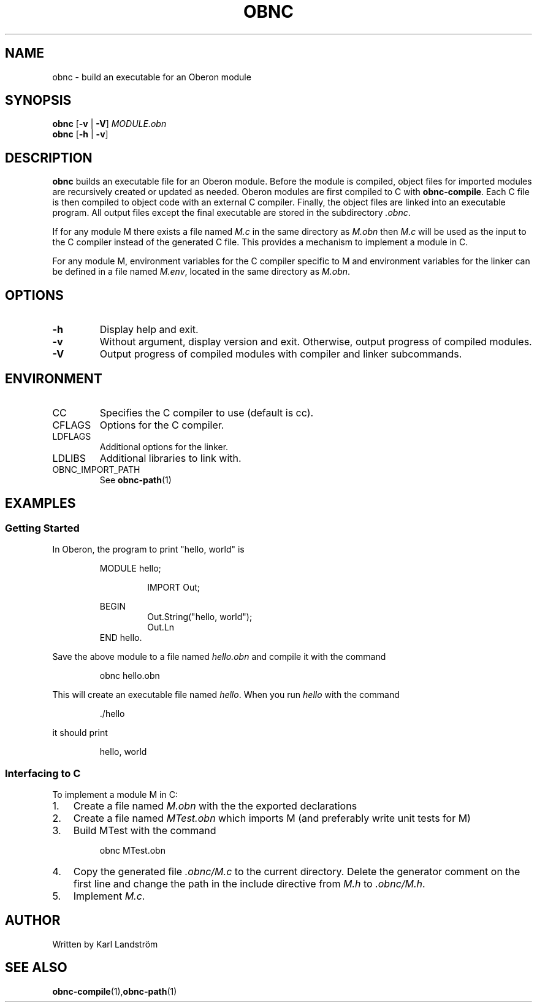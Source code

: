.TH OBNC 1
.SH NAME
obnc \- build an executable for an Oberon module
.SH SYNOPSIS
.B obnc
[\fB\-v\fR | \fB\-V\fR]
.IR MODULE.obn
.br
.B obnc
[\fB\-h\fR | \fB\-v\fR]
.SH DESCRIPTION
.B obnc
builds an executable file for an Oberon module. Before the module is compiled, object files for imported modules are recursively created or updated as needed. Oberon modules are first compiled to C with
.BR obnc-compile .
Each C file is then compiled to object code with an external C compiler. Finally, the object files are linked into an executable program. All output files except the final executable are stored in the subdirectory
.IR .obnc .
.P
If for any module M there exists a file named
.I M.c
in the same directory as
.I M.obn
then
.I M.c
will be used as the input to the C compiler instead of the generated C file. This provides a mechanism to implement a module in C.
.P
For any module M, environment variables for the C compiler specific to M and environment variables for the linker can be defined in a file named
.IR M.env ,
located in the same directory as
.IR M.obn .
.SH OPTIONS
.TP
.BR \-h
Display help and exit.
.TP
.BR \-v
Without argument, display version and exit. Otherwise, output progress of compiled modules.
.TP
.BR \-V
Output progress of compiled modules with compiler and linker subcommands.
.SH ENVIRONMENT
.IP CC
Specifies the C compiler to use (default is cc).
.IP CFLAGS
Options for the C compiler.
.IP LDFLAGS
Additional options for the linker.
.IP LDLIBS
Additional libraries to link with.
.IP OBNC_IMPORT_PATH
See
.BR obnc-path (1)
.SH EXAMPLES
.SS Getting Started
In Oberon, the program to print "hello, world" is
.P
.RS
MODULE hello;
.P
.RS
IMPORT Out;
.P
.RE
BEGIN
.RS
Out.String("hello, world");
.br
Out.Ln
.RE
END hello.
.RE
.P
Save the above module to a file named
.IR hello.obn
and compile it with the command
.P
.RS
obnc hello.obn
.RE
.P
This will create an executable file named
.IR hello .
When you run
.IR hello
with the command
.P
.RS
\[char46]/hello
.RE
.P
it should print
.P
.RS
hello, world
.RE
.SS Interfacing to C
To implement a module M in C:
.IP 1. 3
Create a file named
.I M.obn
with the the exported declarations
.IP 2. 3
Create a file named
.I MTest.obn
which imports M (and preferably write unit tests for M)
.IP 3. 3
Build MTest with the command
.P
.RS
obnc MTest.obn
.RE
.P
.IP 4. 3
Copy the generated file
.IR .obnc/M.c
to the current directory. Delete the generator comment on the first line and change the path in the include directive from
.IR M.h
to
.IR .obnc/M.h .
.IP 5. 3
Implement
.IR M.c .
.SH AUTHOR
Written by Karl Landstr\[:o]m
.SH "SEE ALSO"
.BR obnc-compile (1), obnc-path (1)
